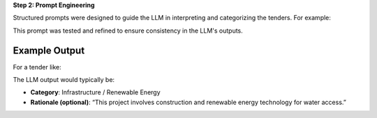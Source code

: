 **Step 2: Prompt Engineering**

Structured prompts were designed to guide the LLM in interpreting and categorizing the tenders. For example:

.. raw:: html

    <span style="color: brightblue;">Prompt Template:
    “Read the following tender description and identify the most appropriate field of activity it falls under (e.g., construction, ICT, logistics, consulting, etc.). Be precise and concise.”</span>

This prompt was tested and refined to ensure consistency in the LLM's outputs.

Example Output
--------------

For a tender like:

.. raw:: html

    <span style="color: brightblue;">“The scope includes upgrading rural water infrastructure and installing solar-powered pumps across five regions.”</span>

The LLM output would typically be:

- **Category**: Infrastructure / Renewable Energy
- **Rationale (optional)**: “This project involves construction and renewable energy technology for water access.”
